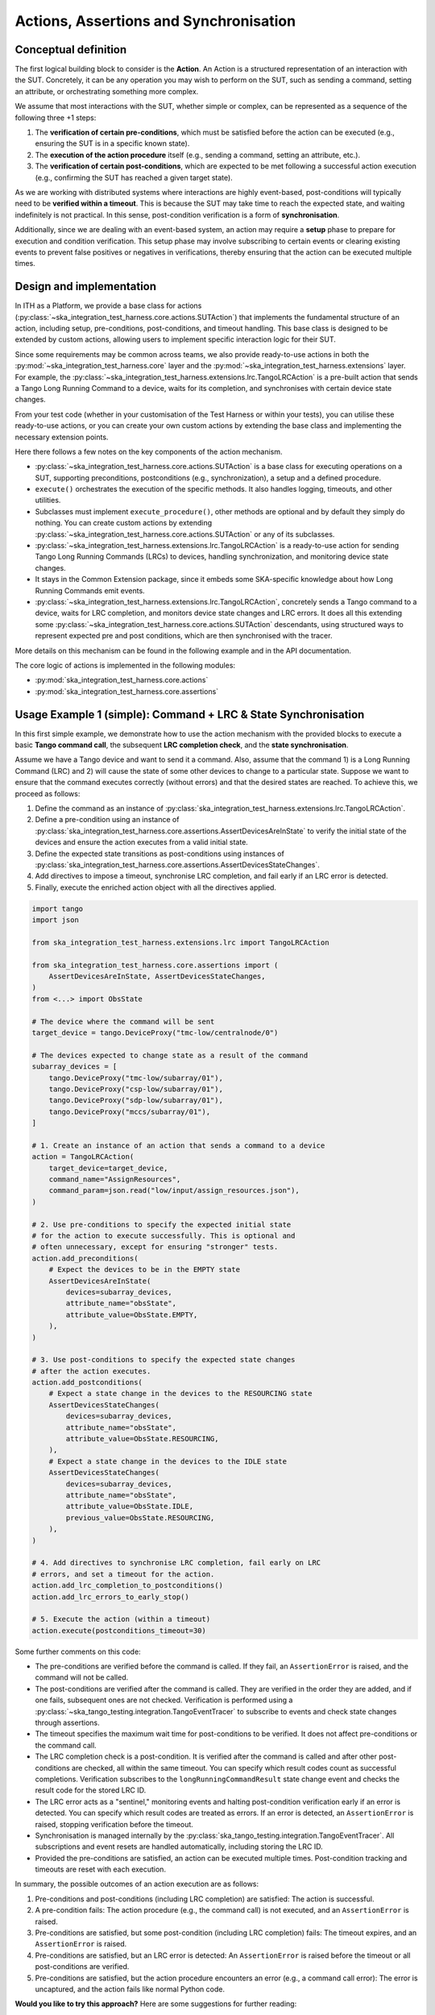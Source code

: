 Actions, Assertions and Synchronisation
-------------------------------------------


Conceptual definition
^^^^^^^^^^^^^^^^^^^^^^^^^^

The first logical building block to consider is the **Action**. An Action 
is a structured representation of an interaction with the SUT. Concretely, 
it can be any operation you may wish to perform on the SUT, such as sending 
a command, setting an attribute, or orchestrating something more complex.

We assume that most interactions with the SUT, whether simple or complex, 
can be represented as a sequence of the following three +1 steps:

1. The **verification of certain pre-conditions**, which must be satisfied 
   before the action can be executed (e.g., ensuring the SUT is in a 
   specific known state).
2. The **execution of the action procedure** itself 
   (e.g., sending a command, setting an attribute, etc.).
3. The **verification of certain post-conditions**, which are expected to be 
   met following a successful action execution (e.g., confirming the SUT has 
   reached a given target state).

As we are working with distributed systems where interactions are highly 
event-based, post-conditions will typically need to be **verified within 
a timeout**. This is because the SUT may take time to reach the expected 
state, and waiting indefinitely is not practical. In this sense, 
post-condition verification is a form of **synchronisation**.

Additionally, since we are dealing with an event-based system, an action 
may require a **setup** phase to prepare for execution and condition 
verification. This setup phase may involve subscribing to certain events 
or clearing existing events to prevent false positives or negatives in 
verifications, thereby ensuring that the action can be executed multiple times.

Design and implementation
^^^^^^^^^^^^^^^^^^^^^^^^^^

In ITH as a Platform, we provide a base class for actions 
(:py:class:`~ska_integration_test_harness.core.actions.SUTAction`) that 
implements the fundamental structure of an action, including setup, 
pre-conditions, post-conditions, and timeout handling. This base class is 
designed to be extended by custom actions, allowing users to implement 
specific interaction logic for their SUT.

Since some requirements may be common across teams, we also provide 
ready-to-use actions in both the 
:py:mod:`~ska_integration_test_harness.core` layer and the 
:py:mod:`~ska_integration_test_harness.extensions` layer. For example, 
the :py:class:`~ska_integration_test_harness.extensions.lrc.TangoLRCAction` 
is a pre-built action that sends a Tango Long Running Command to a device, 
waits for its completion, and synchronises with certain device state changes.

From your test code (whether in your customisation of the Test Harness or 
within your tests), you can utilise these ready-to-use actions, or you can 
create your own custom actions by extending the base class and implementing 
the necessary extension points.

|ith-platform-actions|

Here there follows a few notes on the key components of the action mechanism.

- :py:class:`~ska_integration_test_harness.core.actions.SUTAction`
  is a base class for executing operations on a SUT, supporting preconditions,
  postconditions (e.g., synchronization), a setup and a defined procedure.
- ``execute()`` orchestrates the execution of the specific methods.
  It also handles logging, timeouts, and other utilities.
- Subclasses must implement ``execute_procedure()``, other methods are optional
  and by default they simply do nothing. You can create custom actions
  by extending :py:class:`~ska_integration_test_harness.core.actions.SUTAction`
  or any of its subclasses.
- :py:class:`~ska_integration_test_harness.extensions.lrc.TangoLRCAction` is
  a ready-to-use action for sending Tango Long Running Commands (LRCs) to
  devices, handling synchronization, and monitoring device state changes.
- It stays in the Common Extension package, since it embeds some SKA-specific
  knowledge about how Long Running Commands emit events.
- :py:class:`~ska_integration_test_harness.extensions.lrc.TangoLRCAction`,
  concretely sends a Tango command to a device, waits for LRC completion,
  and monitors device state changes and LRC errors. It does all this
  extending some
  :py:class:`~ska_integration_test_harness.core.actions.SUTAction` descendants,
  using structured ways to represent expected pre and post conditions, which
  are then synchronised with the tracer.

More details on this mechanism can be found in the following example
and in the API documentation.

The core logic of actions is implemented in the following modules:

- :py:mod:`ska_integration_test_harness.core.actions`
- :py:mod:`ska_integration_test_harness.core.assertions`

Usage Example 1 (simple): Command + LRC & State Synchronisation
^^^^^^^^^^^^^^^^^^^^^^^^^^^^^^^^^^^^^^^^^^^^^^^^^^^^^^^^^^^^^^^^^^

In this first simple example, we demonstrate how to use the action mechanism
with the provided blocks to execute a basic **Tango command call**, the
subsequent **LRC completion check**, and the **state synchronisation**.

Assume we have a Tango device and want to send it a command. Also, assume
that the command 1) is a Long Running Command (LRC) and 2) will cause the
state of some other devices to change to a particular state. Suppose we want
to ensure that the command executes correctly (without errors) and that the
desired states are reached. To achieve this, we proceed as follows:

1. Define the command as an instance of
   :py:class:`ska_integration_test_harness.extensions.lrc.TangoLRCAction`.
2. Define a pre-condition using an instance of
   :py:class:`ska_integration_test_harness.core.assertions.AssertDevicesAreInState`
   to verify the initial state of the devices and ensure the action executes
   from a valid initial state.
3. Define the expected state transitions as post-conditions using instances
   of :py:class:`ska_integration_test_harness.core.assertions.AssertDevicesStateChanges`.
4. Add directives to impose a timeout, synchronise LRC completion, and fail
   early if an LRC error is detected.
5. Finally, execute the enriched action object with all the directives applied.

.. code-block:: python

    import tango
    import json

    from ska_integration_test_harness.extensions.lrc import TangoLRCAction

    from ska_integration_test_harness.core.assertions import (
        AssertDevicesAreInState, AssertDevicesStateChanges, 
    )
    from <...> import ObsState

    # The device where the command will be sent
    target_device = tango.DeviceProxy("tmc-low/centralnode/0")

    # The devices expected to change state as a result of the command
    subarray_devices = [
        tango.DeviceProxy("tmc-low/subarray/01"),
        tango.DeviceProxy("csp-low/subarray/01"),
        tango.DeviceProxy("sdp-low/subarray/01"),
        tango.DeviceProxy("mccs/subarray/01"),
    ]

    # 1. Create an instance of an action that sends a command to a device
    action = TangoLRCAction(
        target_device=target_device,
        command_name="AssignResources",
        command_param=json.read("low/input/assign_resources.json"),
    )

    # 2. Use pre-conditions to specify the expected initial state
    # for the action to execute successfully. This is optional and
    # often unnecessary, except for ensuring "stronger" tests.
    action.add_preconditions(
        # Expect the devices to be in the EMPTY state
        AssertDevicesAreInState(
            devices=subarray_devices,
            attribute_name="obsState",
            attribute_value=ObsState.EMPTY,
        ),
    )

    # 3. Use post-conditions to specify the expected state changes
    # after the action executes.
    action.add_postconditions(
        # Expect a state change in the devices to the RESOURCING state
        AssertDevicesStateChanges(
            devices=subarray_devices,
            attribute_name="obsState",
            attribute_value=ObsState.RESOURCING,
        ),
        # Expect a state change in the devices to the IDLE state
        AssertDevicesStateChanges(
            devices=subarray_devices,
            attribute_name="obsState",
            attribute_value=ObsState.IDLE,
            previous_value=ObsState.RESOURCING,
        ),
    )

    # 4. Add directives to synchronise LRC completion, fail early on LRC
    # errors, and set a timeout for the action.
    action.add_lrc_completion_to_postconditions()
    action.add_lrc_errors_to_early_stop()

    # 5. Execute the action (within a timeout)
    action.execute(postconditions_timeout=30)

Some further comments on this code:

- The pre-conditions are verified before the command is called. If they fail,
  an ``AssertionError`` is raised, and the command will not be called.
- The post-conditions are verified after the command is called. They are
  verified in the order they are added, and if one fails, subsequent ones
  are not checked. Verification is performed using a
  :py:class:`~ska_tango_testing.integration.TangoEventTracer` to subscribe to
  events and check state changes through assertions.
- The timeout specifies the maximum wait time for post-conditions to be
  verified. It does not affect pre-conditions or the command call.
- The LRC completion check is a post-condition. It is verified after the
  command is called and after other post-conditions are checked, all within
  the same timeout. You can specify which result codes count as successful
  completions. Verification subscribes to the ``longRunningCommandResult``
  state change event and checks the result code for the stored LRC ID.
- The LRC error acts as a "sentinel," monitoring events and halting
  post-condition verification early if an error is detected. You can specify
  which result codes are treated as errors. If an error is detected, an
  ``AssertionError`` is raised, stopping verification before the timeout.
- Synchronisation is managed internally by the
  :py:class:`ska_tango_testing.integration.TangoEventTracer`. All
  subscriptions and event resets are handled automatically, including storing
  the LRC ID.
- Provided the pre-conditions are satisfied, an action can be executed
  multiple times. Post-condition tracking and timeouts are reset with each
  execution.

In summary, the possible outcomes of an action execution are as follows:

1. Pre-conditions and post-conditions (including LRC completion) are satisfied:
   The action is successful.
2. A pre-condition fails: The action procedure (e.g., the command call) is
   not executed, and an ``AssertionError`` is raised.
3. Pre-conditions are satisfied, but some post-condition (including LRC
   completion) fails: The timeout expires, and an ``AssertionError`` is raised.
4. Pre-conditions are satisfied, but an LRC error is detected: An
   ``AssertionError`` is raised before the timeout or all post-conditions
   are verified.
5. Pre-conditions are satisfied, but the action procedure encounters an error
   (e.g., a command call error): The error is uncaptured, and the action fails
   like normal Python code.

**Would you like to try this approach?**
Here are some suggestions for further reading:

- :py:class:`~ska_integration_test_harness.extensions.lrc.TangoLRCAction`
  for details on the action API
- :py:mod:`~ska_integration_test_harness.core.assertions`
  for information on defining pre- and post-conditions, including how to create
  new ones

Usage Example 2 (intermediate): Custom action
^^^^^^^^^^^^^^^^^^^^^^^^^^^^^^^^^^^^^^^^^^^^^^^^^^^^^^^^^^^^^^^^^^

Not all actions are simple command calls, and not all action
synchronisation logic is standard. In this second example, we demonstrate
how to create a custom action that operates on a Tango device attribute to
configure a set of devices to be reachable (and waits for them to become so).

Let us assume we have a controller device that needs to be activated to make
itself and other devices reachable. The controller device has an attribute
``adminMode`` that can be set to ``ONLINE`` to activate the devices. Assume
that to detect the reachability of these devices, we can subscribe to the
``telescopeState`` event and consider the devices reachable when they are in
any of the following states: ``ON``, ``OFF``, or ``STAND_BY``. However, the
subscription must occur **after** the controller device is activated
(otherwise it will not work). Finally, let us say this is a setup procedure
that is prone to failure, so we want to retry it up to 3 times with
exponential timeouts.

To achieve this, we proceed as follows:

1. Define a custom action by subclassing the base class
   :py:class:`ska_integration_test_harness.core.actions.SUTAction`, which
   is essentially an empty shell.
2. Override the ``execute_procedure`` method to implement the custom
   activation logic (in this case, setting the ``adminMode`` attribute).
3. Override the ``verify_postconditions`` method to implement the custom
   synchronisation logic (in this case, subscribing to the event and waiting
   for the devices to be reachable). Also, override the ``setup`` method to
   clean up the event tracer and allow multiple runs.
4. Provide a semantic description of the action (used in failure messages).
5. Create an action instance and run it within a retry loop.

.. code-block:: python

    import tango

    from ska_integration_test_harness.core.actions import SUTAction
    from ska_tango_testing.integration import TangoEventTracer
    from <...> import AdminMode

    # Step 1: Subclass the base class SUTAction to create a custom action
    # from scratch.
    class ActivateSubsystem(SUTAction):
        """Activate a subsystem and ensure it is reachable."""
    

        def __init__(
            self, 
            controller_device: tango.DeviceProxy,
            other_devices: list[tango.DeviceProxy],
            **kwargs
        ):  
            """Initialise the action.

            :param controller_device: The device that must be activated.
            :param other_devices: The devices that must be reachable.
            :param kwargs: Additional parameters. See the base class
                :py:class:`ska_integration_test_harness.core.actions.SUTAction`
                for further details.

            """
            # Always call the super method and pass kwargs. This ensures
            # compatibility with the base class and its required parameters.
            super().__init__(**kwargs)

            self.controller_device = controller_device
            self.other_devices = other_devices
            
            self.tracer = TangoEventTracer()

        # (Pre-conditions are unnecessary here and can be skipped.)

        # ---------------------------------------------------------------------
        # Step 2: Implement the custom activation logic
        def execute_procedure(self):
            self.controller_device.adminMode = AdminMode.ONLINE

        # ---------------------------------------------------------------------
        # Step 3: Implement the custom synchronisation logic (and clean up)

        def verify_postconditions(self, timeout=0):
            # (Always good practice to call the super method)
            super().verify_postconditions()

            # Subscribe to the telescopeState event (deferred; usually
            # done in the setup method)
            self.tracer.subscribe_event(self.controller_device, "telescopeState")
            for device in self.other_devices:
                self.tracer.subscribe_event(device, "telescopeState")

            # Wait for the devices to be reachable
            assertpy_context = assert_that(tracer).described_as(
                self.description() + 
                " The controller device must be reachable."
            ).within_timeout(timeout).has_change_event_occurred(
                self.controller_device, "telescopeState",
                # Define reachability based on these states
                custom_matcher=lambda event: event.attribute_value in [
                    tango.DevState.ON,
                    tango.DevState.OFF,
                    tango.DevState.STAND_BY,
                ]
            )

            for device in self.other_devices:
                assertpy_context.described_as(
                    self.description() + 
                    f" Device {device.dev_name()} must be reachable."
                ).has_change_event_occurred(
                    device, "telescopeState", tango.DevState.ON
                )

            # Verify all devices are now in the ONLINE admin mode
            for device in self.other_devices + [self.controller_device]:
                assert_that(device.adminMode).described_as(
                    self.description() + 
                    f" {device.dev_name()}.adminMode must be ONLINE."
                ).is_equal_to(AdminMode.ONLINE)

        def setup(self):
            # (Always good practice to call the super method)
            super().setup()

            # Clean up the tracer
            self.tracer.unsubscribe_all()
            self.tracer.clear_events()

        # ---------------------------------------------------------------------
        # Step 4: Provide a semantic description of the action

        def description(self):
            return (
                f"Activate the subsystem {self.controller_device.name} and "
                f"ensure the devices {', '.join(d.name for d in self.other_devices)} "
                f"are reachable."
            )

    # ---------------------------------------------------------------------
    # Step 5: Create an action instance and retry it up to 3 times
    # with exponential timeouts
    
    action = ActivateSubsystem(
        controller_device=tango.DeviceProxy("csp-low/centralnode/01"),
        other_devices=[
            tango.DeviceProxy("csp-low/subarray/01"),
            tango.DeviceProxy("csp-low/subarray/02"),
        ],
    )

    errors = []
    timeout = 10
    for i in range(3):
        try:
            action.execute(timeout)
            break
        except AssertionError as e:
            logger.warning(f"Attempt {i+1} failed: {e}")
            errors.append(e)
            timeout *= 2  # Exponential backoff
    else:
        raise AssertionError(
            "The action failed after 3 attempts. Errors:\n" + 
            "\n".join(errors)
        ) from e[-1]

Some further comments on this code:

- The base class for actions is an empty shell, but it provides the fundamental
  structure for action execution, which follows this sequence when the
  ``execute`` method is called:
  
  1. The action is set up (via the ``setup`` method).
  2. Pre-conditions are verified (via the ``verify_preconditions`` method).
  3. The custom procedure is executed (via the ``execute_procedure`` method).
  4. Post-conditions are verified (via the ``verify_postconditions`` method)
     within the specified timeout.

- The ``setup`` method is always the first step in action execution, making it
  an excellent place to clean up resources and enable multiple runs.
- The ``execute_procedure`` method is mandatory and serves as the location
  for implementing the custom logic of the action.
- The ``verify_preconditions`` and ``verify_postconditions`` methods are
  optional but are useful for ensuring that the action starts from a valid
  state and achieves the expected results.
- The ``description`` method provides a semantic description of the action
  and is used to generate meaningful error messages when the action fails.
- The retry loop is a simple way to retry the action up to three times.

**Would you like to try this approach?**
Here are some suggestions for further reading:

- :py:class:`~ska_integration_test_harness.core.actions`
  to learn more about the concept of actions.
- :py:class:`~ska_integration_test_harness.core.actions.SUTAction`
  to learn more about the base class for creating custom actions.
- `TangoEventTracer Getting Started Guide <https://developer.skao.int/projects/ska-tango-testing/en/latest/guide/integration/getting_started.html>`_
  to learn more about the event tracer, subscription mechanisms, and
  event assertion mechanisms.

.. |ith-platform-actions| image:: ../uml-docs/ith-platform-actions.png
